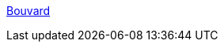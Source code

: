 :jbake-type: post
:jbake-status: published
:jbake-title: Bouvard
:jbake-tags: java,programming,langage,design,javadoc,doclet,documentation,_mois_avr.,_année_2005
:jbake-date: 2005-04-04
:jbake-depth: ../
:jbake-uri: shaarli/1112625954000.adoc
:jbake-source: https://nicolas-delsaux.hd.free.fr/Shaarli?searchterm=http%3A%2F%2Fweb.tiscali.it%2Ffarello%2Fbp%2Fintro.html&searchtags=java+programming+langage+design+javadoc+doclet+documentation+_mois_avr.+_ann%C3%A9e_2005
:jbake-style: shaarli

http://web.tiscali.it/farello/bp/intro.html[Bouvard]


